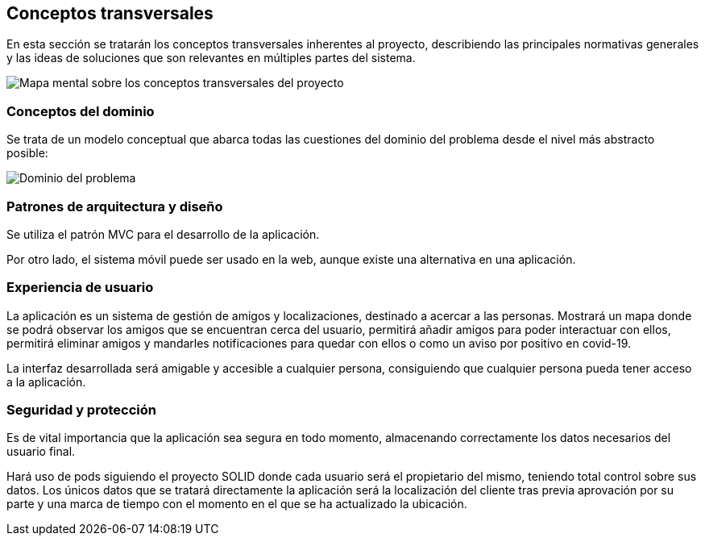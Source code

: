 [[section-concepts]]
== Conceptos transversales
En esta sección se tratarán los conceptos transversales inherentes al proyecto, describiendo las principales normativas generales y las ideas de soluciones que son relevantes en múltiples partes del sistema.

image::../images/mindmap.jpg["Mapa mental sobre los conceptos transversales del proyecto"]

=== Conceptos del dominio
Se trata de un modelo conceptual que abarca todas las cuestiones del dominio del problema desde el nivel más abstracto posible:

image::../images/dominio.png["Dominio del problema"]

=== Patrones de arquitectura y diseño
Se utiliza el patrón MVC para el desarrollo de la aplicación.

Por otro lado, el sistema móvil puede ser usado en la web, aunque existe una alternativa en una aplicación.

=== Experiencia de usuario
La aplicación es un sistema de gestión de amigos y localizaciones, destinado a acercar a las personas. Mostrará un mapa donde se podrá observar los amigos que se encuentran cerca del usuario, permitirá añadir amigos para poder interactuar con ellos, permitirá eliminar amigos y mandarles notificaciones para quedar con ellos o como un aviso por positivo en covid-19.

La interfaz desarrollada será amigable y accesible a cualquier persona, consiguiendo que cualquier persona pueda tener acceso a la aplicación.

=== Seguridad y protección
Es de vital importancia que la aplicación sea segura en todo momento, almacenando correctamente los datos necesarios del usuario final.

Hará uso de pods siguiendo el proyecto SOLID donde cada usuario será el propietario del mismo, teniendo total control sobre sus datos. Los únicos datos que se tratará directamente la aplicación será la localización del cliente tras previa aprovación por su parte y una marca de tiempo con el momento en el que se ha actualizado la ubicación.